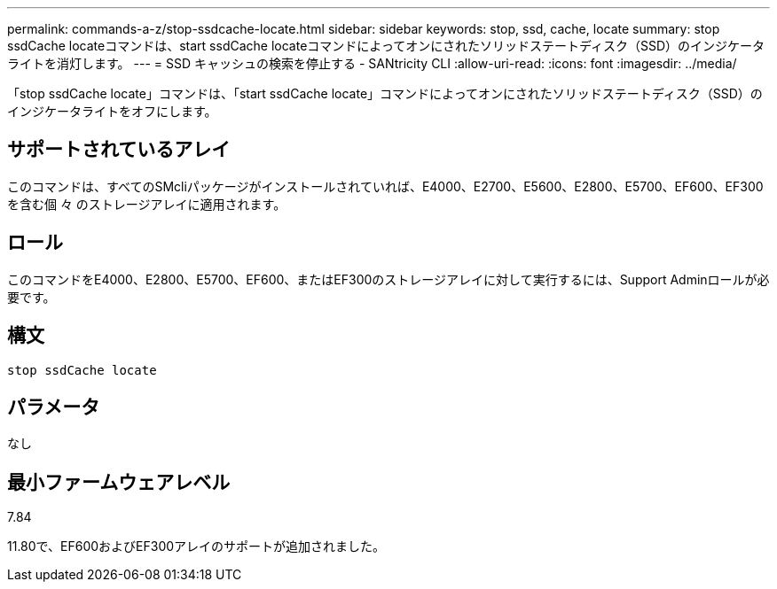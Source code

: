 ---
permalink: commands-a-z/stop-ssdcache-locate.html 
sidebar: sidebar 
keywords: stop, ssd, cache, locate 
summary: stop ssdCache locateコマンドは、start ssdCache locateコマンドによってオンにされたソリッドステートディスク（SSD）のインジケータライトを消灯します。 
---
= SSD キャッシュの検索を停止する - SANtricity CLI
:allow-uri-read: 
:icons: font
:imagesdir: ../media/


[role="lead"]
「stop ssdCache locate」コマンドは、「start ssdCache locate」コマンドによってオンにされたソリッドステートディスク（SSD）のインジケータライトをオフにします。



== サポートされているアレイ

このコマンドは、すべてのSMcliパッケージがインストールされていれば、E4000、E2700、E5600、E2800、E5700、EF600、EF300を含む個 々 のストレージアレイに適用されます。



== ロール

このコマンドをE4000、E2800、E5700、EF600、またはEF300のストレージアレイに対して実行するには、Support Adminロールが必要です。



== 構文

[source, cli]
----
stop ssdCache locate
----


== パラメータ

なし



== 最小ファームウェアレベル

7.84

11.80で、EF600およびEF300アレイのサポートが追加されました。
